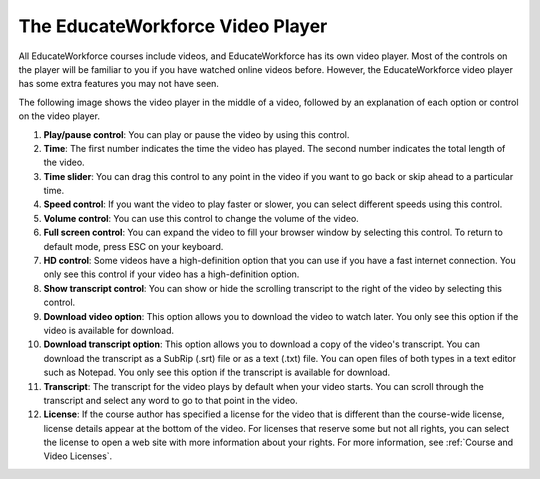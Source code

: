 .. _Video Player:

##################################
The EducateWorkforce Video Player
##################################

All EducateWorkforce courses include videos, and EducateWorkforce has its own video player. Most of the
controls on the player will be familiar to you if you have watched online
videos before. However, the EducateWorkforce video player has some extra features you may
not have seen.

The following image shows the video player in the middle of a video, followed
by an explanation of each option or control on the video player.

.. image:: ../../shared/students/Images/Video_Intro.png
  :width: 600
  :alt: Image of video player with call-outs

1. **Play/pause control**: You can play or pause the video by using this
   control.
2. **Time**: The first number indicates the time the video has played. The
   second number indicates the total length of the video.
3. **Time slider**: You can drag this control to any point in the video if you
   want to go back or skip ahead to a particular time.
4. **Speed control**: If you want the video to play faster or slower, you can
   select different speeds using this control.
5. **Volume control**: You can use this control to change the volume of the
   video.
6. **Full screen control**: You can expand the video to fill your browser
   window by selecting this control. To return to default mode, press ESC on
   your keyboard.
7. **HD control**: Some videos have a high-definition option that you can use
   if you have a fast internet connection. You only see this control if your
   video has a high-definition option.
8. **Show transcript control**: You can show or hide the scrolling transcript
   to the right of the video by selecting this control.
9. **Download video option**: This option allows you to download the video to
   watch later. You only see this option if the video is available for
   download.
10. **Download transcript option**: This option allows you to download a copy
    of the video's transcript. You can download the transcript as a SubRip
    (.srt) file or as a text (.txt) file. You can open files of both types in a
    text editor such as Notepad. You only see this option if the transcript is
    available for download.
11. **Transcript**: The transcript for the video plays by default when your
    video starts. You can scroll through the transcript and select any word to
    go to that point in the video.
12. **License**: If the course author has specified a license for the video
    that is different than the course-wide license, license details appear at
    the bottom of the video. For licenses that reserve some but not all rights,
    you can select the license to open a web site with more information about
    your rights. For more information, see :ref:`Course and Video Licenses`.


